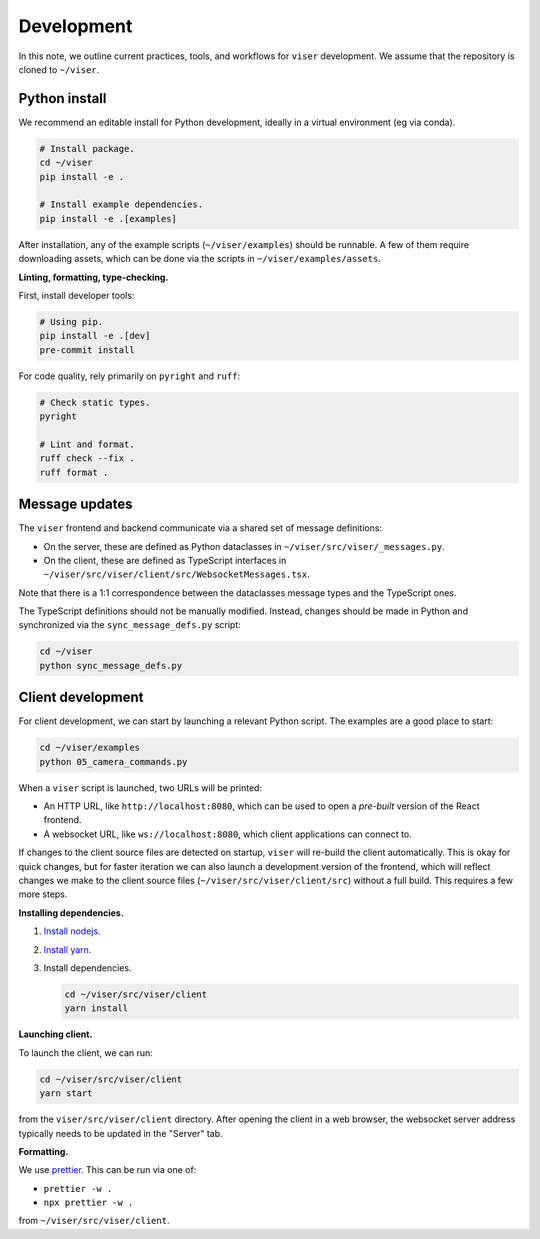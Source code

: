 Development
==========

In this note, we outline current practices, tools, and workflows for ``viser``
development. We assume that the repository is cloned to ``~/viser``.

Python install
-------------

We recommend an editable install for Python development, ideally in a virtual
environment (eg via conda).

.. code-block:: bash

   # Install package.
   cd ~/viser
   pip install -e .

   # Install example dependencies.
   pip install -e .[examples]

After installation, any of the example scripts (``~/viser/examples``) should be
runnable. A few of them require downloading assets, which can be done via the
scripts in ``~/viser/examples/assets``.

**Linting, formatting, type-checking.**

First, install developer tools:

.. code-block:: bash

   # Using pip.
   pip install -e .[dev]
   pre-commit install

For code quality, rely primarily on ``pyright`` and ``ruff``:

.. code-block:: bash

   # Check static types.
   pyright

   # Lint and format.
   ruff check --fix .
   ruff format .

Message updates
--------------

The ``viser`` frontend and backend communicate via a shared set of message
definitions:

- On the server, these are defined as Python dataclasses in
  ``~/viser/src/viser/_messages.py``.
- On the client, these are defined as TypeScript interfaces in
  ``~/viser/src/viser/client/src/WebsocketMessages.tsx``.

Note that there is a 1:1 correspondence between the dataclasses message types
and the TypeScript ones.

The TypeScript definitions should not be manually modified. Instead, changes
should be made in Python and synchronized via the ``sync_message_defs.py`` script:

.. code-block:: bash

   cd ~/viser
   python sync_message_defs.py

Client development
----------------

For client development, we can start by launching a relevant Python script. The
examples are a good place to start:

.. code-block:: bash

   cd ~/viser/examples
   python 05_camera_commands.py

When a ``viser`` script is launched, two URLs will be printed:

- An HTTP URL, like ``http://localhost:8080``, which can be used to open a
  *pre-built* version of the React frontend.
- A websocket URL, like ``ws://localhost:8080``, which client applications can
  connect to.

If changes to the client source files are detected on startup, ``viser`` will
re-build the client automatically. This is okay for quick changes, but for
faster iteration we can also launch a development version of the frontend, which
will reflect changes we make to the client source files
(``~/viser/src/viser/client/src``) without a full build. This requires a few more
steps.

**Installing dependencies.**

1. `Install nodejs. <https://nodejs.dev/en/download/package-manager>`_
2. `Install yarn. <https://yarnpkg.com/getting-started/install>`_
3. Install dependencies.
   
   .. code-block:: bash
   
      cd ~/viser/src/viser/client
      yarn install

**Launching client.**

To launch the client, we can run:

.. code-block:: bash

   cd ~/viser/src/viser/client
   yarn start

from the ``viser/src/viser/client`` directory. After opening the client in a web
browser, the websocket server address typically needs to be updated in the
"Server" tab.

**Formatting.**

We use `prettier <https://prettier.io/docs/en/install.html>`_. This can be run via
one of:

- ``prettier -w .``
- ``npx prettier -w .``

from ``~/viser/src/viser/client``.